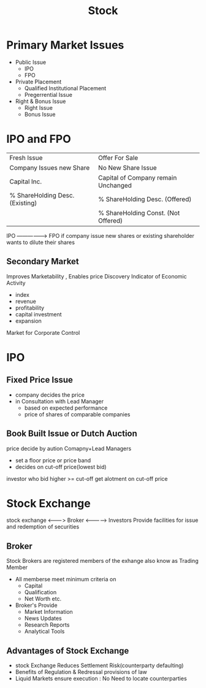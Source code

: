 #+TITLE: Stock

* Primary Market Issues
- Public Issue
  - IPO
  - FPO

- Private Placement
  - Qualified Institutional Placement
  - Pregerrential Issue

- Right & Bonus Issue
  - Right Issue
  - Bonus Issue
* IPO and FPO
|---------------------------------+-------------------------------------|
| Fresh Issue                     | Offer For Sale                      |
| Company Issues new Share        | No New Share Issue                  |
| Capital Inc.                    | Capital of Company remain Unchanged |
| % ShareHolding Desc. (Existing) | % ShareHolding Desc. (Offered)      |
|                                 | % ShareHolding Const. (Not Offered) |
|---------------------------------+-------------------------------------|

IPO -----------------> FPO
if company issue new shares or existing shareholder wants to dilute their shares

** Secondary Market
Improves Marketability , Enables price Discovery
Indicator of Economic Activity
- index
- revenue
- profitability
- capital investment
- expansion
Market for Corporate Control

* IPO
** Fixed Price Issue
- company decides the price
- in Consultation with Lead Manager
  - based on expected performance
  - price of shares of comparable companies
** Book Built Issue or Dutch Auction
price decide by aution
Comapny+Lead Managers
- set a floor price or price band
- decides on cut-off price(lowest bid)
investor who bid higher >= cut-off get alotment on cut-off price

* Stock Exchange

stock exchange <--------> Broker <------------> Investors
Provide facilities for issue and redemption of securities

** Broker
Stock Brokers are registered members of the exhange also know as Trading Member
- All memberse meet minimum criteria on
  - Capital
  - Qualification
  - Net Worth etc.
- Broker's Provide
  - Market Information
  - News Updates
  - Research Reports
  - Analytical Tools

** Advantages of Stock Exchange
- stock Exchange Reduces Settlement Risk(counterparty defaulting)
- Benefits of Regulation & Redressal provisions of law
- Liquid Markets ensure execution : No Need to locate counterparties
